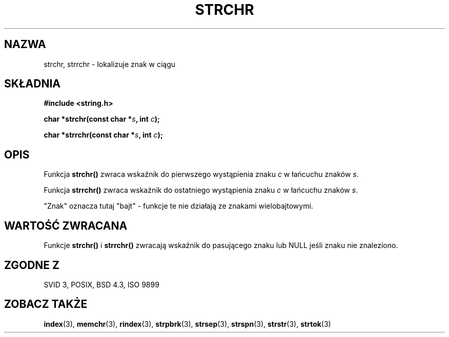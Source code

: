 .\" Translation (c) 1999 Pawel Wilk <siewca@dione.ids.pl>
.\" {PTM/PW/0.1/17-07-1999/"zlokalizuj znak w ciągu"}
.\" Aktualizacja do man-pages 1.47 - A. Krzysztofowicz <ankry@mif.pg.gda.pl>
.\" --------
.\" Copyright 1993 David Metcalfe (david@prism.demon.co.uk)
.\"
.\" Permission is granted to make and distribute verbatim copies of this
.\" manual provided the copyright notice and this permission notice are
.\" preserved on all copies.
.\"
.\" Permission is granted to copy and distribute modified versions of this
.\" manual under the conditions for verbatim copying, provided that the
.\" entire resulting derived work is distributed under the terms of a
.\" permission notice identical to this one
.\" 
.\" Since the Linux kernel and libraries are constantly changing, this
.\" manual page may be incorrect or out-of-date.  The author(s) assume no
.\" responsibility for errors or omissions, or for damages resulting from
.\" the use of the information contained herein.  The author(s) may not
.\" have taken the same level of care in the production of this manual,
.\" which is licensed free of charge, as they might when working
.\" professionally.
.\" 
.\" Formatted or processed versions of this manual, if unaccompanied by
.\" the source, must acknowledge the copyright and authors of this work.
.\"
.\" References consulted:
.\"     Linux libc source code
.\"     Lewine's _POSIX Programmer's Guide_ (O'Reilly & Associates, 1991)
.\"     386BSD man pages
.\" Modified Mon Apr 12 12:51:24 1993, David Metcalfe
.\" --------
.TH STRCHR 3 1993-04-12 "" "Linux Programmer's Manual"
.SH NAZWA
strchr, strrchr \- lokalizuje znak w ciągu
.SH SKŁADNIA
.nf
.B #include <string.h>
.sp
.BI "char *strchr(const char *" s ", int " c );
.sp
.BI "char *strrchr(const char *" s ", int " c );
.fi
.SH OPIS
Funkcja \fBstrchr()\fP zwraca wskaźnik do pierwszego wystąpienia znaku \fIc\fP w
łańcuchu znaków \fIs\fP.
.PP
Funkcja \fBstrrchr()\fP zwraca wskaźnik do ostatniego wystąpienia znaku \fIc\fP w
łańcuchu znaków \fIs\fP.
.PP
"Znak" oznacza tutaj "bajt" - funkcje te nie działają ze znakami
wielobajtowymi.
.SH "WARTOŚĆ ZWRACANA"
Funkcje \fBstrchr()\fP i \fBstrrchr()\fP zwracają wskaźnik do 
pasującego znaku lub NULL jeśli znaku nie znaleziono.
.SH "ZGODNE Z"
SVID 3, POSIX, BSD 4.3, ISO 9899
.SH "ZOBACZ TAKŻE"
.BR index (3),
.BR memchr (3),
.BR rindex (3),
.BR strpbrk (3),
.BR strsep (3),
.BR strspn (3),
.BR strstr (3),
.BR strtok (3)
